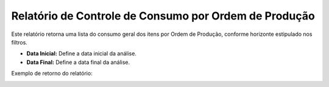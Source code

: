 Relatório de Controle de Consumo por Ordem de Produção
~~~~~~~~~~~~~~~~~~~~~~~~~~~~~~~~~~~~~~~~~~~~~~~~~~~~~~~~

Este relatório retorna uma lista do consumo geral dos itens por Ordem de Produção, conforme horizonte estipulado nos filtros. 

.. image:: /_static/BR\ One\ Produção/Relatorios/Controle\ de\ Consumo\ por\ Ordem\ de\ Produção/09.png

- **Data Inicial:** Define a data inicial da análise.
- **Data Final:** Define a data final da análise.

Exemplo de retorno do relatório:

.. image:: /_static/BR\ One\ Produção/Relatorios/Controle\ de\ Consumo\ por\ Ordem\ de\ Produção/10.png
